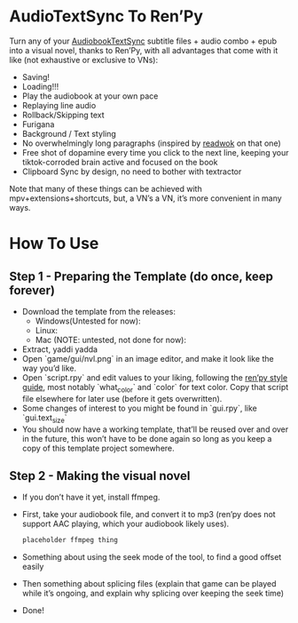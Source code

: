 * AudioTextSync To Ren’Py

Turn any of your [[https://github.com/kanjieater/AudiobookTextSync][AudiobookTextSync]] subtitle files + audio combo + epub into a visual novel, thanks to Ren’Py, with all advantages that come with it like (not exhaustive or exclusive to VNs):
- Saving!
- Loading!!!
- Play the audiobook at your own pace
- Replaying line audio
- Rollback/Skipping text
- Furigana
- Background / Text styling
- No overwhelmingly long paragraphs (inspired by [[https://app.readwok.com/lib][readwok]] on that one)
- Free shot of dopamine every time you click to the next line, keeping your tiktok-corroded brain active and focused on the book
- Clipboard Sync by design, no need to bother with textractor
Note that many of these things can be achieved with mpv+extensions+shortcuts, but, a VN’s a VN, it’s more convenient in many ways.

* How To Use
** Step 1 - Preparing the Template (do once, keep forever)
- Download the template from the releases:
  - Windows(Untested for now):
  - Linux:
  - Mac (NOTE: untested, not done for now):
- Extract, yaddi yadda
- Open `game/gui/nvl.png` in an image editor, and make it look like the way you’d like.
- Open `script.rpy` and edit values to your liking, following the [[https://www.renpy.org/doc/html/style_properties.html][ren’py style guide]], most notably `what_color` and `color` for text color. Copy that script file elsewhere for later use (before it gets overwritten).
- Some changes of interest to you might be found in `gui.rpy`, like `gui.text_size`
- You should now have a working template, that’ll be reused over and over in the future, this won’t have to be done again so long as you keep a copy of this template project somewhere.
** Step 2 - Making the visual novel
- If you don’t have it yet, install ffmpeg.
- First, take your audiobook file, and convert it to mp3 (ren’py does not support AAC playing, which your audiobook likely uses).
  #+begin_src bash
placeholder ffmpeg thing
  #+end_src
- Something about using the seek mode of the tool, to find a good offset easily
- Then something about splicing files (explain that game can be played while it’s ongoing, and explain why splicing over keeping the seek time)
- Done!
